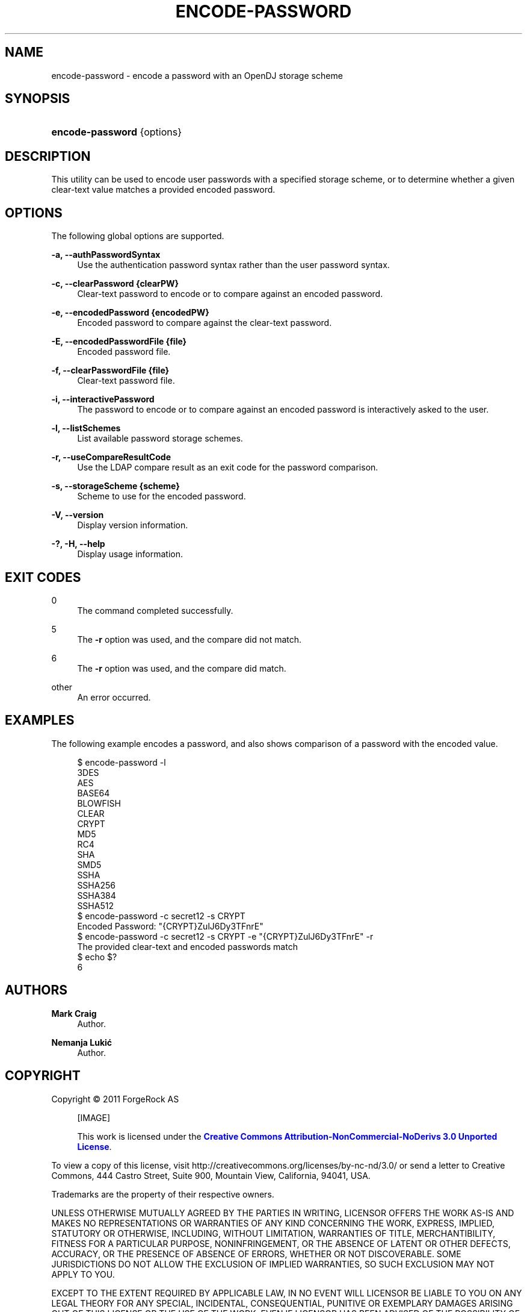 '\" t
.\"     Title: encode-password
.\"    Author: Mark Craig
.\" Generator: DocBook XSL-NS Stylesheets v1.76.1 <http://docbook.sf.net/>
.\"      Date: October\ \&20,\ \&2011
.\"    Manual: Tools Reference
.\"    Source: OpenDJ 2.5.0
.\"  Language: English
.\"
.TH "ENCODE\-PASSWORD" "1" "October\ \&20,\ \&2011" "OpenDJ 2.5.0" "Tools Reference"
.\" -----------------------------------------------------------------
.\" * Define some portability stuff
.\" -----------------------------------------------------------------
.\" ~~~~~~~~~~~~~~~~~~~~~~~~~~~~~~~~~~~~~~~~~~~~~~~~~~~~~~~~~~~~~~~~~
.\" http://bugs.debian.org/507673
.\" http://lists.gnu.org/archive/html/groff/2009-02/msg00013.html
.\" ~~~~~~~~~~~~~~~~~~~~~~~~~~~~~~~~~~~~~~~~~~~~~~~~~~~~~~~~~~~~~~~~~
.ie \n(.g .ds Aq \(aq
.el       .ds Aq '
.\" -----------------------------------------------------------------
.\" * set default formatting
.\" -----------------------------------------------------------------
.\" disable hyphenation
.nh
.\" disable justification (adjust text to left margin only)
.ad l
.\" -----------------------------------------------------------------
.\" * MAIN CONTENT STARTS HERE *
.\" -----------------------------------------------------------------
.SH "NAME"
encode-password \- encode a password with an OpenDJ storage scheme
.SH "SYNOPSIS"
.HP \w'\fBencode\-password\fR\ 'u
\fBencode\-password\fR {options}
.SH "DESCRIPTION"
.PP
This utility can be used to encode user passwords with a specified storage scheme, or to determine whether a given clear\-text value matches a provided encoded password\&.
.SH "OPTIONS"
.PP
The following global options are supported\&.
.PP
\fB\-a, \-\-authPasswordSyntax\fR
.RS 4
Use the authentication password syntax rather than the user password syntax\&.
.RE
.PP
\fB\-c, \-\-clearPassword {clearPW}\fR
.RS 4
Clear\-text password to encode or to compare against an encoded password\&.
.RE
.PP
\fB\-e, \-\-encodedPassword {encodedPW}\fR
.RS 4
Encoded password to compare against the clear\-text password\&.
.RE
.PP
\fB\-E, \-\-encodedPasswordFile {file}\fR
.RS 4
Encoded password file\&.
.RE
.PP
\fB\-f, \-\-clearPasswordFile {file}\fR
.RS 4
Clear\-text password file\&.
.RE
.PP
\fB\-i, \-\-interactivePassword\fR
.RS 4
The password to encode or to compare against an encoded password is interactively asked to the user\&.
.RE
.PP
\fB\-l, \-\-listSchemes\fR
.RS 4
List available password storage schemes\&.
.RE
.PP
\fB\-r, \-\-useCompareResultCode\fR
.RS 4
Use the LDAP compare result as an exit code for the password comparison\&.
.RE
.PP
\fB\-s, \-\-storageScheme {scheme}\fR
.RS 4
Scheme to use for the encoded password\&.
.RE
.PP
\fB\-V, \-\-version\fR
.RS 4
Display version information\&.
.RE
.PP
\fB\-?, \-H, \-\-help\fR
.RS 4
Display usage information\&.
.RE
.SH "EXIT CODES"
.PP
0
.RS 4
The command completed successfully\&.
.RE
.PP
5
.RS 4
The
\fB\-r\fR
option was used, and the compare did not match\&.
.RE
.PP
6
.RS 4
The
\fB\-r\fR
option was used, and the compare did match\&.
.RE
.PP
other
.RS 4
An error occurred\&.
.RE
.SH "EXAMPLES"
.PP
The following example encodes a password, and also shows comparison of a password with the encoded value\&.
.sp
.if n \{\
.RS 4
.\}
.nf
$ encode\-password \-l
3DES
AES
BASE64
BLOWFISH
CLEAR
CRYPT
MD5
RC4
SHA
SMD5
SSHA
SSHA256
SSHA384
SSHA512
$ encode\-password \-c secret12 \-s CRYPT
Encoded Password:  "{CRYPT}ZulJ6Dy3TFnrE"
$ encode\-password \-c secret12 \-s CRYPT \-e "{CRYPT}ZulJ6Dy3TFnrE" \-r
The provided clear\-text and encoded passwords match
$ echo $?
6
.fi
.if n \{\
.RE
.\}
.SH "AUTHORS"
.PP
\fBMark Craig\fR
.RS 4
Author.
.RE
.PP
\fBNemanja Lukić\fR
.RS 4
Author.
.RE
.SH "COPYRIGHT"
.br
Copyright \(co 2011 ForgeRock AS
.br
.sp
.RS 4
[IMAGE]
.PP
This work is licensed under the
\m[blue]\fBCreative Commons Attribution-NonCommercial-NoDerivs 3.0 Unported License\fR\m[].
.RE
.PP
To view a copy of this license, visit
http://creativecommons.org/licenses/by-nc-nd/3.0/
or send a letter to Creative Commons, 444 Castro Street, Suite 900, Mountain View, California, 94041, USA.
.PP
Trademarks are the property of their respective owners.
.PP
UNLESS OTHERWISE MUTUALLY AGREED BY THE PARTIES IN WRITING, LICENSOR OFFERS THE WORK AS-IS AND MAKES NO REPRESENTATIONS OR WARRANTIES OF ANY KIND CONCERNING THE WORK, EXPRESS, IMPLIED, STATUTORY OR OTHERWISE, INCLUDING, WITHOUT LIMITATION, WARRANTIES OF TITLE, MERCHANTIBILITY, FITNESS FOR A PARTICULAR PURPOSE, NONINFRINGEMENT, OR THE ABSENCE OF LATENT OR OTHER DEFECTS, ACCURACY, OR THE PRESENCE OF ABSENCE OF ERRORS, WHETHER OR NOT DISCOVERABLE. SOME JURISDICTIONS DO NOT ALLOW THE EXCLUSION OF IMPLIED WARRANTIES, SO SUCH EXCLUSION MAY NOT APPLY TO YOU.
.PP
EXCEPT TO THE EXTENT REQUIRED BY APPLICABLE LAW, IN NO EVENT WILL LICENSOR BE LIABLE TO YOU ON ANY LEGAL THEORY FOR ANY SPECIAL, INCIDENTAL, CONSEQUENTIAL, PUNITIVE OR EXEMPLARY DAMAGES ARISING OUT OF THIS LICENSE OR THE USE OF THE WORK, EVEN IF LICENSOR HAS BEEN ADVISED OF THE POSSIBILITY OF SUCH DAMAGES.
.sp
